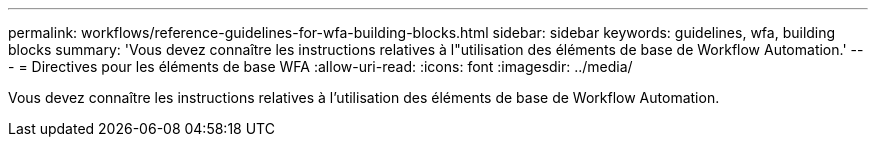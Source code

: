 ---
permalink: workflows/reference-guidelines-for-wfa-building-blocks.html 
sidebar: sidebar 
keywords: guidelines, wfa, building blocks 
summary: 'Vous devez connaître les instructions relatives à l"utilisation des éléments de base de Workflow Automation.' 
---
= Directives pour les éléments de base WFA
:allow-uri-read: 
:icons: font
:imagesdir: ../media/


[role="lead"]
Vous devez connaître les instructions relatives à l'utilisation des éléments de base de Workflow Automation.
